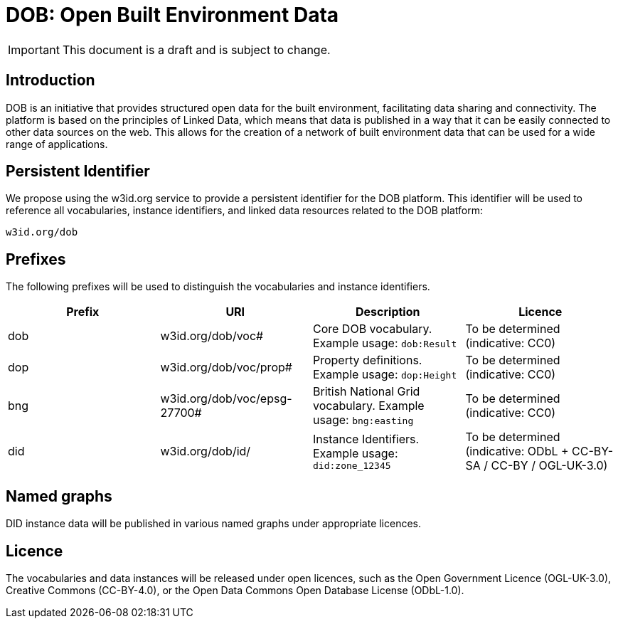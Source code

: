= DOB: Open Built Environment Data

IMPORTANT: This document is a draft and is subject to change.

== Introduction

DOB is an initiative that provides structured open data for the built environment, facilitating data sharing and connectivity.
The platform is based on the principles of Linked Data, which means that data is published in a way that it can be easily connected to other data sources on the web.
This allows for the creation of a network of built environment data that can be used for a wide range of applications.

== Persistent Identifier

We propose using the w3id.org service to provide a persistent identifier for the DOB platform.
This identifier will be used to reference all vocabularies, instance identifiers, and linked data resources related to the DOB platform:

----
w3id.org/dob
----

== Prefixes

The following prefixes will be used to distinguish the vocabularies and instance identifiers.

|===
| Prefix | URI | Description | Licence

| dob
| w3id.org/dob/voc#
| Core DOB vocabulary. Example usage: `dob:Result`
| To be determined (indicative: CC0)

| dop
| w3id.org/dob/voc/prop#
| Property definitions. Example usage: `dop:Height`
| To be determined (indicative: CC0)

| bng
| w3id.org/dob/voc/epsg-27700#
| British National Grid vocabulary. Example usage: `bng:easting`
| To be determined (indicative: CC0)

| did
| w3id.org/dob/id/
| Instance Identifiers. Example usage: `did:zone_12345`
| To be determined (indicative: ODbL + CC-BY-SA / CC-BY / OGL-UK-3.0)
|===

== Named graphs

DID instance data will be published in various named graphs under appropriate licences.

== Licence

The vocabularies and data instances will be released under open licences, such as the Open Government Licence (OGL-UK-3.0), Creative Commons (CC-BY-4.0), or the Open Data Commons Open Database License (ODbL-1.0).